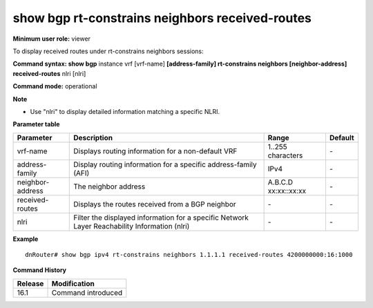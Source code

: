show bgp rt-constrains neighbors received-routes
------------------------------------------------

**Minimum user role:** viewer

To display received routes under rt-constrains neighbors sessions:

**Command syntax: show bgp** instance vrf [vrf-name] **[address-family] rt-constrains neighbors [neighbor-address] received-routes** nlri [nlri]

**Command mode:** operational

**Note**

-  Use "nlri" to display detailed information matching a specific NLRI.

.. -  nlri - require to use apostrophes when entring the nlri string


**Parameter table**

+------------------+-----------------------------------------------------------------------------------------------+-------------------+---------+
|     Parameter    | Description                                                                                   |       Range       | Default |
+==================+===============================================================================================+===================+=========+
| vrf-name         | Displays routing information for a non-default VRF                                            | 1..255 characters | \-      |
+------------------+-----------------------------------------------------------------------------------------------+-------------------+---------+
| address-family   | Display routing information for a specific address-family (AFI)                               | IPv4              | \-      |
+------------------+-----------------------------------------------------------------------------------------------+-------------------+---------+
| neighbor-address | The neighbor address                                                                          | A.B.C.D           | \-      |
|                  |                                                                                               | xx:xx::xx:xx      |         |
+------------------+-----------------------------------------------------------------------------------------------+-------------------+---------+
| received-routes  | Displays the routes received from a BGP neighbor                                              | \-                | \-      |
+------------------+-----------------------------------------------------------------------------------------------+-------------------+---------+
| nlri             | Filter the displayed information for a specific Network Layer Reachability Information (nlri) | \-                | \-      |
+------------------+-----------------------------------------------------------------------------------------------+-------------------+---------+

**Example**
::

	dnRouter# show bgp ipv4 rt-constrains neighbors 1.1.1.1 received-routes 4200000000:16:1000


.. **Help line:** show bgp ipv4 routes

**Command History**

+---------+------------------------------------+
| Release | Modification                       |
+=========+====================================+
| 16.1    | Command introduced                 |
+---------+------------------------------------+
